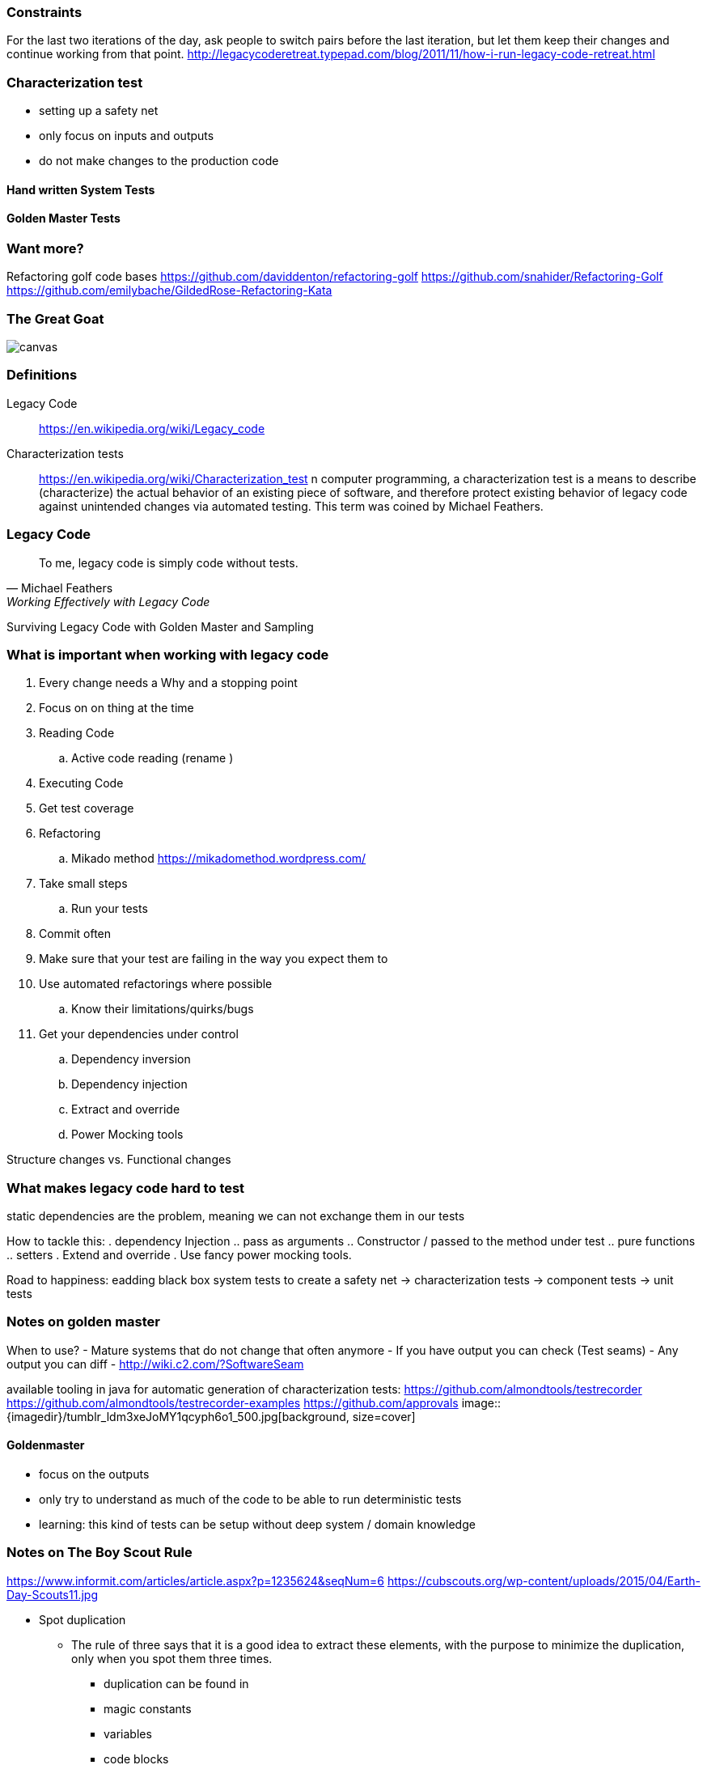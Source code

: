 === Constraints

For the last two iterations of the day, ask people to switch pairs before the last iteration, but let them keep their changes and continue working from that point.
http://legacycoderetreat.typepad.com/blog/2011/11/how-i-run-legacy-code-retreat.html

=== Characterization test

- setting up a safety net
- only focus on inputs and outputs
- do not make changes to the production code

==== Hand written System Tests

==== Golden Master Tests

=== Want more?
Refactoring golf code bases
https://github.com/daviddenton/refactoring-golf
https://github.com/snahider/Refactoring-Golf
https://github.com/emilybache/GildedRose-Refactoring-Kata

[%notitle]
=== The Great Goat
image::https://upload.wikimedia.org/wikipedia/commons/b/b2/Hausziege_04.jpg[canvas,size=contain]


=== Definitions
Legacy Code:: https://en.wikipedia.org/wiki/Legacy_code

Characterization tests:: https://en.wikipedia.org/wiki/Characterization_test n computer programming, a characterization test is a means to describe (characterize) the actual behavior of an existing piece of software, and therefore protect existing behavior of legacy code against unintended changes via automated testing.
This term was coined by Michael Feathers.

=== Legacy Code
[quote, Michael Feathers, 'Working Effectively with Legacy Code']
____
To me, legacy code is simply code without tests.
____

Surviving Legacy Code with Golden Master and Sampling


=== What is important when working with legacy code
. Every change needs a Why and a stopping point
. Focus on on thing at the time
. Reading Code
.. Active code reading (rename )
. Executing Code
. Get test coverage
. Refactoring
.. Mikado method https://mikadomethod.wordpress.com/
. Take small steps
.. Run your tests
. Commit often
. Make sure that your test are failing in the way you expect them to
. Use automated refactorings where possible
.. Know their limitations/quirks/bugs
. Get your dependencies under control
.. Dependency inversion
.. Dependency injection
.. Extract and override
.. Power Mocking tools

Structure changes vs. Functional changes

=== What makes legacy code hard to test
static dependencies are the problem, meaning we can not exchange them in our tests

How to tackle this:
. dependency Injection
.. pass as arguments
.. Constructor / passed to the method under test
.. pure functions
.. setters
. Extend and override
. Use fancy power mocking tools.


Road to happiness:  eadding black box system tests to create a safety net -> characterization tests -> component tests -> unit tests


=== Notes on golden master
When to use?
- Mature systems that do not change that often anymore
- If you have output you can check (Test seams)
- Any output you can diff
- http://wiki.c2.com/?SoftwareSeam

available tooling in java for automatic generation of characterization tests:
https://github.com/almondtools/testrecorder
https://github.com/almondtools/testrecorder-examples
https://github.com/approvals
image::{imagedir}/tumblr_ldm3xeJoMY1qcyph6o1_500.jpg[background, size=cover]

==== Goldenmaster
- focus on the outputs
- only try to understand as much of the code to be able to run deterministic tests
- learning: this kind of tests can be setup without deep system / domain knowledge


=== Notes on The Boy Scout Rule
https://www.informit.com/articles/article.aspx?p=1235624&seqNum=6
https://cubscouts.org/wp-content/uploads/2015/04/Earth-Day-Scouts11.jpg

* Spot duplication
** The rule of three says that it is a good idea to extract these elements, with the purpose to minimize the duplication, only when you spot them three times.
*** duplication can be found in
*** magic constants
*** variables
*** code blocks
*** methods
*** classes
*** modules
*** names
*** ...
* extract methods with good names
* Get rid of or at least reduce the visible scope of local variables in methods


- http://blog.adrianbolboaca.ro/2015/02/refactoring-rule-of-three/
- Make the code you think is duplication look similar to validate that is actually the same code